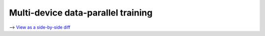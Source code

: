 Multi-device data-parallel training
===================================

⟶ `View as a side-by-side diff <https://github.com/google/flax/compare/main..howto/distributed-training?diff=split>`_

.. raw:: html
   :file: ../_formatted_howtos/distributed-training.diff.html

